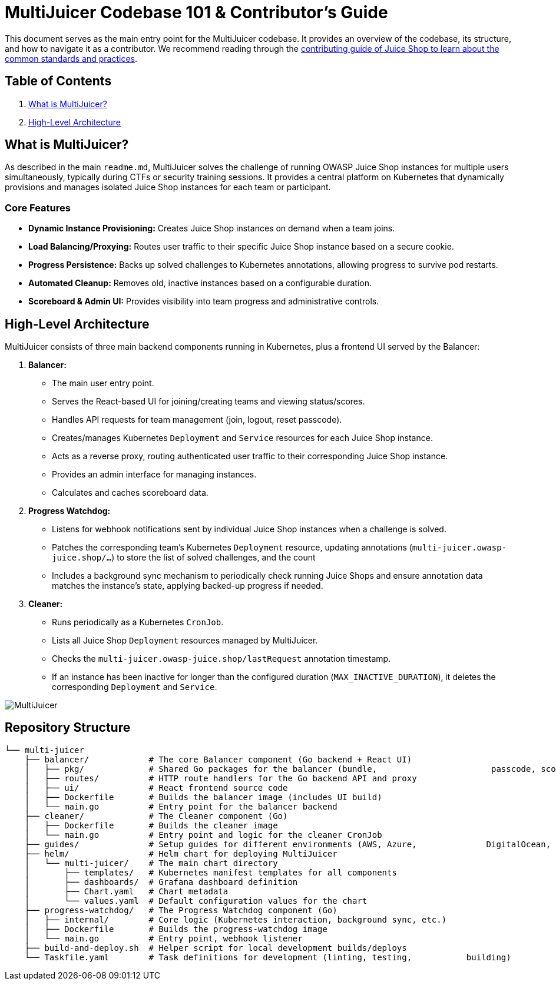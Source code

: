 = MultiJuicer Codebase 101 & Contributor's Guide

This document serves as the main entry point for the MultiJuicer 
codebase. It provides an overview of the codebase, its structure, 
and how to navigate it as a contributor. We recommend reading 
through the xref:part3/contribution.adoc[contributing guide of Juice Shop 
to learn about the common standards and practices].

== Table of Contents

1. <<what-is-multijuicer,What is MultiJuicer?>>
2. <<high-level-architecture,High-Level Architecture>>

== What is MultiJuicer? [[what-is-multijuicer]]

As described in the main `readme.md`, MultiJuicer solves the 
challenge of running OWASP Juice Shop instances for multiple 
users simultaneously, typically during CTFs or security training 
sessions. It provides a central platform on Kubernetes that 
dynamically provisions and manages isolated Juice Shop instances 
for each team or participant.

=== Core Features

* **Dynamic Instance Provisioning:** Creates Juice Shop instances
 on demand when a team joins.
* **Load Balancing/Proxying:** Routes user traffic to their 
specific Juice Shop instance based on a secure cookie.
* **Progress Persistence:** Backs up solved challenges 
to Kubernetes annotations,
 allowing progress to survive pod restarts.
* **Automated Cleanup:** Removes old, inactive instances 
based on a configurable duration.
* **Scoreboard & Admin UI:** Provides visibility into 
team progress and administrative controls.

== High-Level Architecture [[high-level-architecture]]

MultiJuicer consists of three main backend components running in 
Kubernetes, plus a frontend UI served by the Balancer:

1. **Balancer:**
   * The main user entry point.
   * Serves the React-based UI for joining/creating teams and viewing 
   status/scores.
   * Handles API requests for team management (join, logout, reset passcode).
   * Creates/manages Kubernetes `Deployment` and `Service` resources 
   for each Juice Shop instance.
   * Acts as a reverse proxy, routing authenticated user traffic to 
   their corresponding Juice Shop instance.
   * Provides an admin interface for managing instances.
   * Calculates and caches scoreboard data.
2. **Progress Watchdog:**
   * Listens for webhook notifications sent by individual Juice Shop 
   instances when a challenge is solved.
   * Patches the corresponding team's Kubernetes `Deployment` resource, 
   updating annotations (`multi-juicer.owasp-juice.shop/...`) to 
   store the list of solved challenges, and the count
   * Includes a background sync mechanism to periodically check 
   running Juice Shops and ensure annotation data matches the 
   instance's state, applying backed-up progress if needed.
3. **Cleaner:**
   * Runs periodically as a Kubernetes `CronJob`.
   * Lists all Juice Shop `Deployment` resources managed by MultiJuicer.
   * Checks the `multi-juicer.owasp-juice.shop/lastRequest` annotation 
   timestamp.
   * If an instance has been inactive for longer than the configured 
   duration (`MAX_INACTIVE_DURATION`), it deletes the corresponding 
   `Deployment` and `Service`.

image::part3/high-level-architecture.svg[MultiJuicer, High Level Architecture Diagram]

== Repository Structure

[source, shell]
----
└── multi-juicer
    ├── balancer/            # The core Balancer component (Go backend + React UI)
    │   ├── pkg/             # Shared Go packages for the balancer (bundle,                       passcode, scoring, etc.)
    │   ├── routes/          # HTTP route handlers for the Go backend API and proxy
    │   ├── ui/              # React frontend source code
    │   ├── Dockerfile       # Builds the balancer image (includes UI build)
    │   └── main.go          # Entry point for the balancer backend
    ├── cleaner/             # The Cleaner component (Go)
    │   ├── Dockerfile       # Builds the cleaner image
    │   └── main.go          # Entry point and logic for the cleaner CronJob
    ├── guides/              # Setup guides for different environments (AWS, Azure,              DigitalOcean, K8s, etc.)
    ├── helm/                # Helm chart for deploying MultiJuicer
    │   └── multi-juicer/    # The main chart directory
    │       ├── templates/   # Kubernetes manifest templates for all components
    │       ├── dashboards/  # Grafana dashboard definition
    │       ├── Chart.yaml   # Chart metadata
    │       └── values.yaml  # Default configuration values for the chart
    ├── progress-watchdog/   # The Progress Watchdog component (Go)
    │   ├── internal/        # Core logic (Kubernetes interaction, background sync, etc.)
    │   ├── Dockerfile       # Builds the progress-watchdog image
    │   └── main.go          # Entry point, webhook listener
    ├── build-and-deploy.sh  # Helper script for local development builds/deploys
    └── Taskfile.yaml        # Task definitions for development (linting, testing,           building)
----

